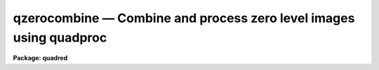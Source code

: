 .. _qzerocombine:

qzerocombine — Combine and process zero level images using quadproc
===================================================================

**Package: quadred**

.. raw:: html

